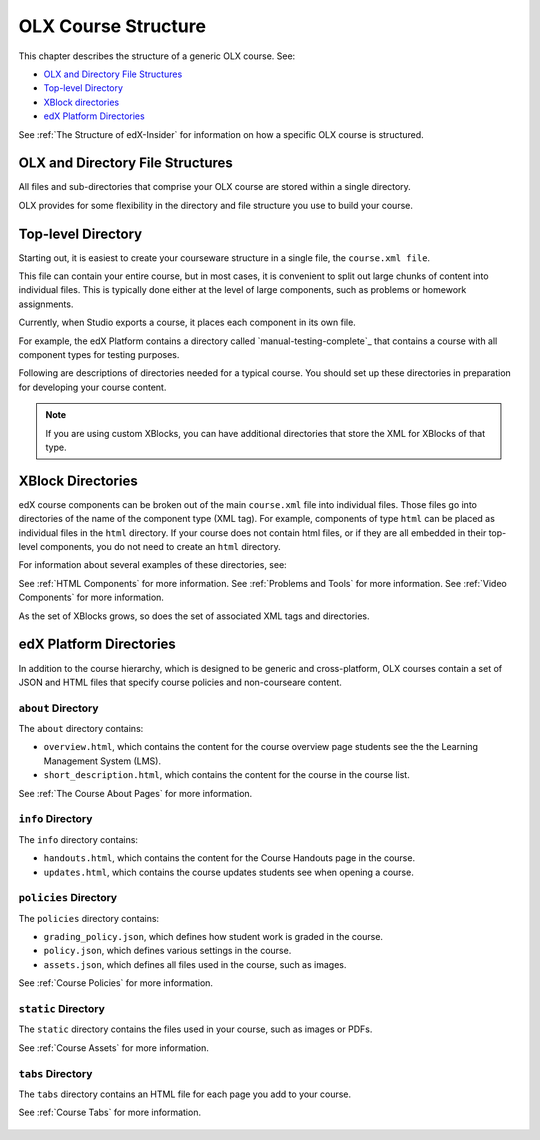 .. _ODL Directory Structure:

###############################################
OLX Course Structure
###############################################

This chapter describes the structure of a generic OLX course. See:

* `OLX and Directory File Structures`_
* `Top-level Directory`_
* `XBlock directories`_
* `edX Platform Directories`_

See :ref:`The Structure of edX-Insider` for information on how a specific OLX course is structured.


****************************************
OLX and Directory File Structures
****************************************

All files and sub-directories that comprise your OLX course are stored within
a single directory.

OLX provides for some flexibility in the directory and file structure
you use to build your course.

************************
Top-level Directory
************************

Starting out, it is easiest to create your courseware structure in a
single file, the ``course.xml file``. 

This file can contain your entire course, but in most cases, it is convenient
to split out large chunks of content into individual files. This is typically
done either at the level of large components, such as problems or homework
assignments.

Currently, when Studio exports a course, it places each component in its own
file. 

For example, the edX Platform contains a directory called
`manual-testing-complete`_ that contains a course with all component
types for testing purposes.

Following are descriptions of directories needed for a typical course. You
should set up these directories in preparation for developing your course
content.

.. note::
 If you are using custom XBlocks, you can have
 additional directories that store the XML for XBlocks of that type.

*******************
XBlock Directories
*******************

edX course components can be broken out of the main ``course.xml`` file
into individual files. Those files go into directories of the name of
the component type (XML tag). For example, components of type ``html``
can be placed as individual files in the ``html`` directory. If your
course does not contain html files, or if they are all embedded in
their top-level components, you do not need to create an ``html``
directory.

For information about several examples of these directories, see: 

See :ref:`HTML Components` for more information.
See :ref:`Problems and Tools` for more information.
See :ref:`Video Components` for more information.

As the set of XBlocks grows, so does the set of associated XML tags
and directories.

*************************
edX Platform Directories
*************************

In addition to the course hierarchy, which is designed to be generic
and cross-platform, OLX courses contain a set of JSON and HTML
files that specify course policies and non-courseare content.

====================
``about`` Directory
====================

The ``about`` directory contains:

* ``overview.html``, which contains the content for the course overview page
  students see the the Learning Management System (LMS).

* ``short_description.html``, which contains the content for the course in the
  course list.

See :ref:`The Course About Pages` for more information.


====================
``info`` Directory
====================

The ``info`` directory contains:

* ``handouts.html``, which contains the content for the Course Handouts page in
  the course.

* ``updates.html``, which contains the course updates students see when opening
  a course.

=======================
``policies`` Directory
=======================

The ``policies`` directory contains:

* ``grading_policy.json``, which defines how student work is graded in the
  course.

* ``policy.json``, which defines various settings in the course.

* ``assets.json``, which defines all files used in the course, such as images.
  
See :ref:`Course Policies` for more information.

====================
``static`` Directory
====================

The ``static`` directory contains the files used in your course, such as images
or PDFs.

See :ref:`Course Assets` for more information.

====================
``tabs`` Directory
====================

The ``tabs`` directory contains an HTML file for each page you add to your
course.

See :ref:`Course Tabs` for more information.

 .. include:: links.rst
